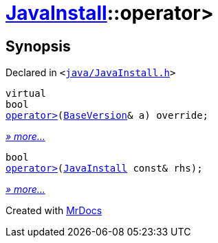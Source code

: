 [#JavaInstall-operator_gt]
= xref:JavaInstall.adoc[JavaInstall]::operator&gt;
:relfileprefix: ../
:mrdocs:


== Synopsis

Declared in `&lt;https://github.com/PrismLauncher/PrismLauncher/blob/develop/launcher/java/JavaInstall.h#L34[java&sol;JavaInstall&period;h]&gt;`

[source,cpp,subs="verbatim,replacements,macros,-callouts"]
----
virtual
bool
xref:JavaInstall/operator_gt-04.adoc[operator&gt;](xref:BaseVersion.adoc[BaseVersion]& a) override;
----

[.small]#xref:JavaInstall/operator_gt-04.adoc[_» more..._]#

[source,cpp,subs="verbatim,replacements,macros,-callouts"]
----
bool
xref:JavaInstall/operator_gt-06.adoc[operator&gt;](xref:JavaInstall.adoc[JavaInstall] const& rhs);
----

[.small]#xref:JavaInstall/operator_gt-06.adoc[_» more..._]#



[.small]#Created with https://www.mrdocs.com[MrDocs]#
